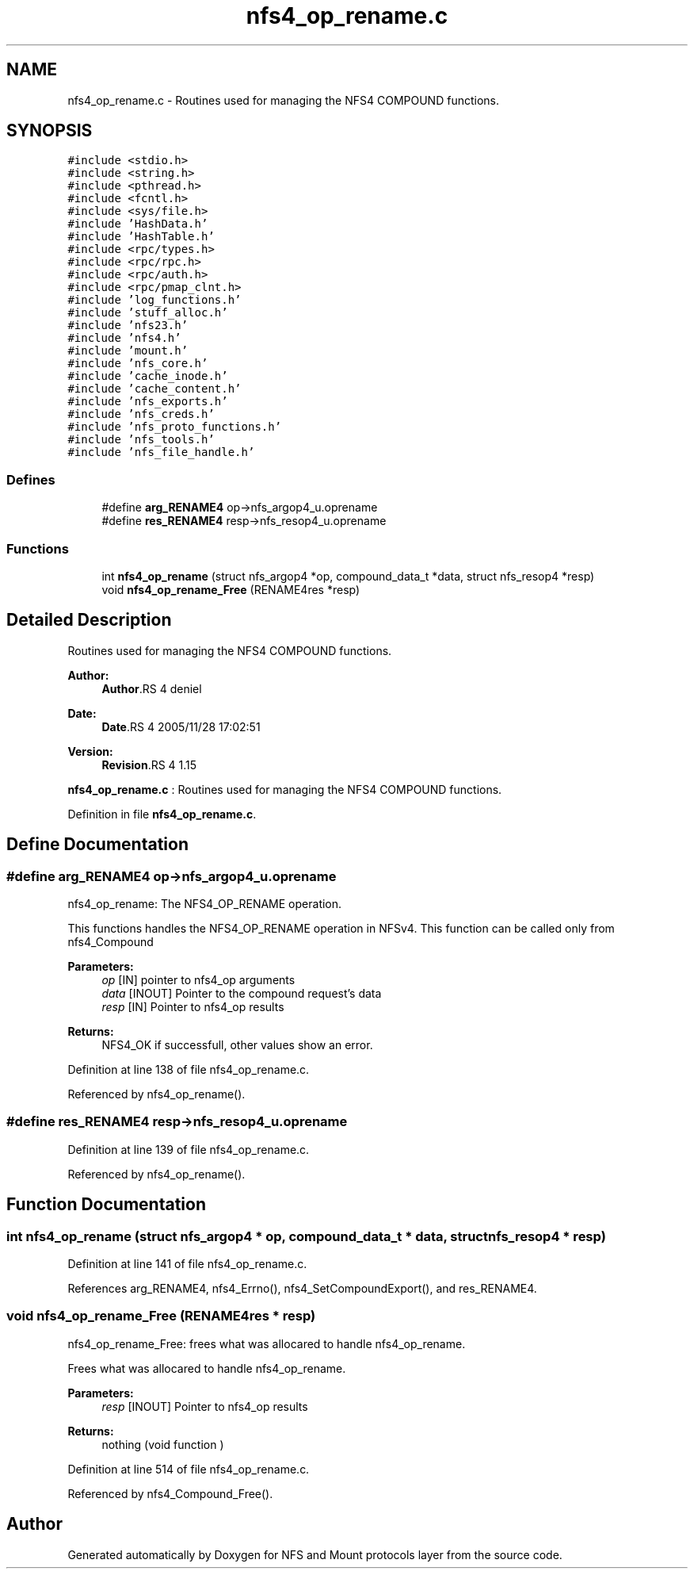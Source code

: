 .TH "nfs4_op_rename.c" 3 "9 Apr 2008" "Version 0.1" "NFS and Mount protocols layer" \" -*- nroff -*-
.ad l
.nh
.SH NAME
nfs4_op_rename.c \- Routines used for managing the NFS4 COMPOUND functions. 
.SH SYNOPSIS
.br
.PP
\fC#include <stdio.h>\fP
.br
\fC#include <string.h>\fP
.br
\fC#include <pthread.h>\fP
.br
\fC#include <fcntl.h>\fP
.br
\fC#include <sys/file.h>\fP
.br
\fC#include 'HashData.h'\fP
.br
\fC#include 'HashTable.h'\fP
.br
\fC#include <rpc/types.h>\fP
.br
\fC#include <rpc/rpc.h>\fP
.br
\fC#include <rpc/auth.h>\fP
.br
\fC#include <rpc/pmap_clnt.h>\fP
.br
\fC#include 'log_functions.h'\fP
.br
\fC#include 'stuff_alloc.h'\fP
.br
\fC#include 'nfs23.h'\fP
.br
\fC#include 'nfs4.h'\fP
.br
\fC#include 'mount.h'\fP
.br
\fC#include 'nfs_core.h'\fP
.br
\fC#include 'cache_inode.h'\fP
.br
\fC#include 'cache_content.h'\fP
.br
\fC#include 'nfs_exports.h'\fP
.br
\fC#include 'nfs_creds.h'\fP
.br
\fC#include 'nfs_proto_functions.h'\fP
.br
\fC#include 'nfs_tools.h'\fP
.br
\fC#include 'nfs_file_handle.h'\fP
.br

.SS "Defines"

.in +1c
.ti -1c
.RI "#define \fBarg_RENAME4\fP   op->nfs_argop4_u.oprename"
.br
.ti -1c
.RI "#define \fBres_RENAME4\fP   resp->nfs_resop4_u.oprename"
.br
.in -1c
.SS "Functions"

.in +1c
.ti -1c
.RI "int \fBnfs4_op_rename\fP (struct nfs_argop4 *op, compound_data_t *data, struct nfs_resop4 *resp)"
.br
.ti -1c
.RI "void \fBnfs4_op_rename_Free\fP (RENAME4res *resp)"
.br
.in -1c
.SH "Detailed Description"
.PP 
Routines used for managing the NFS4 COMPOUND functions. 

\fBAuthor:\fP
.RS 4
\fBAuthor\fP.RS 4
deniel 
.RE
.PP
.RE
.PP
\fBDate:\fP
.RS 4
\fBDate\fP.RS 4
2005/11/28 17:02:51 
.RE
.PP
.RE
.PP
\fBVersion:\fP
.RS 4
\fBRevision\fP.RS 4
1.15 
.RE
.PP
.RE
.PP
\fBnfs4_op_rename.c\fP : Routines used for managing the NFS4 COMPOUND functions.
.PP
Definition in file \fBnfs4_op_rename.c\fP.
.SH "Define Documentation"
.PP 
.SS "#define arg_RENAME4   op->nfs_argop4_u.oprename"
.PP
nfs4_op_rename: The NFS4_OP_RENAME operation.
.PP
This functions handles the NFS4_OP_RENAME operation in NFSv4. This function can be called only from nfs4_Compound
.PP
\fBParameters:\fP
.RS 4
\fIop\fP [IN] pointer to nfs4_op arguments 
.br
\fIdata\fP [INOUT] Pointer to the compound request's data 
.br
\fIresp\fP [IN] Pointer to nfs4_op results
.RE
.PP
\fBReturns:\fP
.RS 4
NFS4_OK if successfull, other values show an error. 
.RE
.PP

.PP
Definition at line 138 of file nfs4_op_rename.c.
.PP
Referenced by nfs4_op_rename().
.SS "#define res_RENAME4   resp->nfs_resop4_u.oprename"
.PP
Definition at line 139 of file nfs4_op_rename.c.
.PP
Referenced by nfs4_op_rename().
.SH "Function Documentation"
.PP 
.SS "int nfs4_op_rename (struct nfs_argop4 * op, compound_data_t * data, struct nfs_resop4 * resp)"
.PP
Definition at line 141 of file nfs4_op_rename.c.
.PP
References arg_RENAME4, nfs4_Errno(), nfs4_SetCompoundExport(), and res_RENAME4.
.SS "void nfs4_op_rename_Free (RENAME4res * resp)"
.PP
nfs4_op_rename_Free: frees what was allocared to handle nfs4_op_rename.
.PP
Frees what was allocared to handle nfs4_op_rename.
.PP
\fBParameters:\fP
.RS 4
\fIresp\fP [INOUT] Pointer to nfs4_op results
.RE
.PP
\fBReturns:\fP
.RS 4
nothing (void function ) 
.RE
.PP

.PP
Definition at line 514 of file nfs4_op_rename.c.
.PP
Referenced by nfs4_Compound_Free().
.SH "Author"
.PP 
Generated automatically by Doxygen for NFS and Mount protocols layer from the source code.

